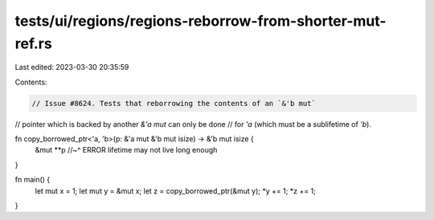tests/ui/regions/regions-reborrow-from-shorter-mut-ref.rs
=========================================================

Last edited: 2023-03-30 20:35:59

Contents:

.. code-block:: rs

    // Issue #8624. Tests that reborrowing the contents of an `&'b mut`
// pointer which is backed by another `&'a mut` can only be done
// for `'a` (which must be a sublifetime of `'b`).

fn copy_borrowed_ptr<'a, 'b>(p: &'a mut &'b mut isize) -> &'b mut isize {
    &mut **p
    //~^ ERROR lifetime may not live long enough
}

fn main() {
    let mut x = 1;
    let mut y = &mut x;
    let z = copy_borrowed_ptr(&mut y);
    *y += 1;
    *z += 1;
}



